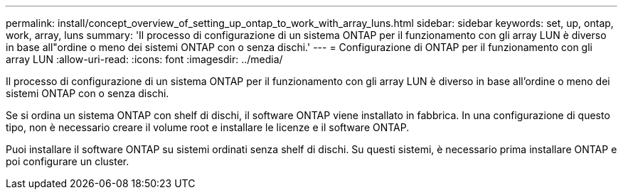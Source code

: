 ---
permalink: install/concept_overview_of_setting_up_ontap_to_work_with_array_luns.html 
sidebar: sidebar 
keywords: set, up, ontap, work, array, luns 
summary: 'Il processo di configurazione di un sistema ONTAP per il funzionamento con gli array LUN è diverso in base all"ordine o meno dei sistemi ONTAP con o senza dischi.' 
---
= Configurazione di ONTAP per il funzionamento con gli array LUN
:allow-uri-read: 
:icons: font
:imagesdir: ../media/


[role="lead"]
Il processo di configurazione di un sistema ONTAP per il funzionamento con gli array LUN è diverso in base all'ordine o meno dei sistemi ONTAP con o senza dischi.

Se si ordina un sistema ONTAP con shelf di dischi, il software ONTAP viene installato in fabbrica. In una configurazione di questo tipo, non è necessario creare il volume root e installare le licenze e il software ONTAP.

Puoi installare il software ONTAP su sistemi ordinati senza shelf di dischi. Su questi sistemi, è necessario prima installare ONTAP e poi configurare un cluster.
